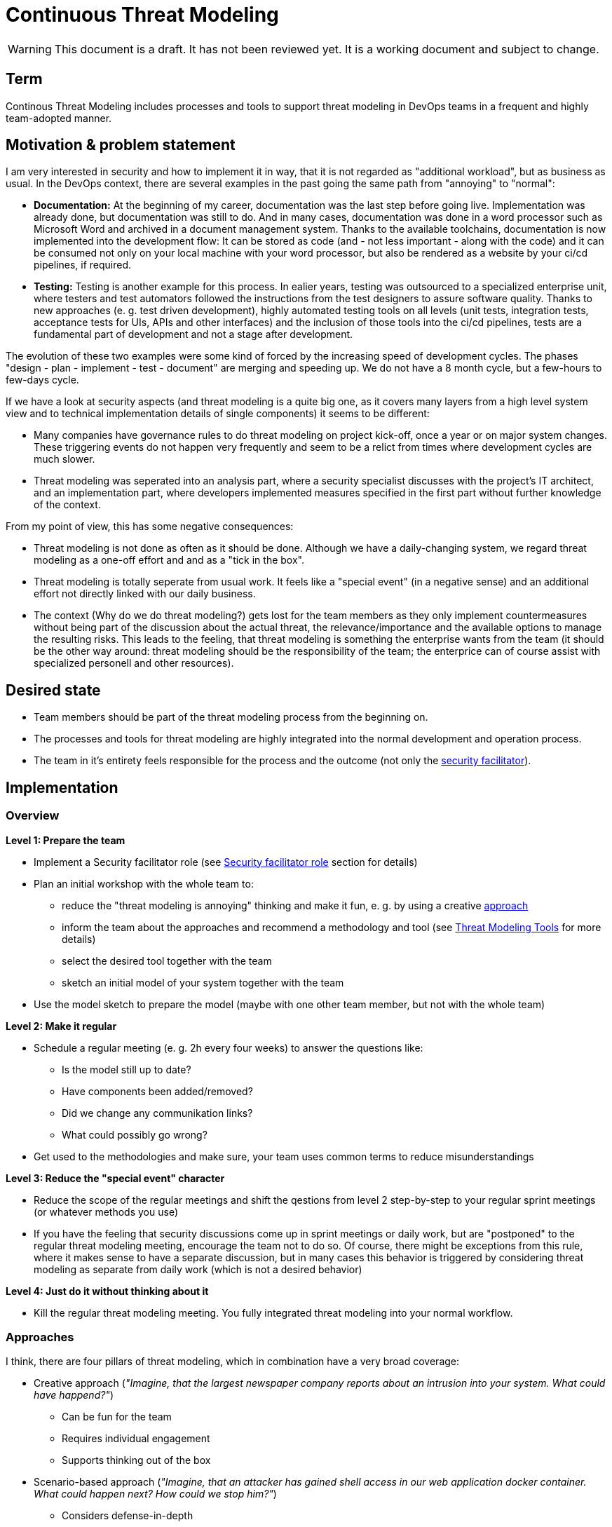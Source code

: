 = Continuous Threat Modeling

WARNING: This document is a draft. It has not been reviewed yet. It is a working document and subject to change.

== Term

Continous Threat Modeling includes processes and tools to support threat modeling in DevOps teams in a frequent and highly team-adopted manner.

== Motivation & problem statement

I am very interested in security and how to implement it in way, that it is not regarded as "additional workload", but as business as usual. In the DevOps context, there are several examples in the past going the same path from "annoying" to "normal":

* *Documentation:* At the beginning of my career, documentation was the last step before going live. Implementation was already done, but documentation was still to do. And in many cases, documentation was done in a word processor such as Microsoft Word and archived in a document management system. Thanks to the available toolchains, documentation is now implemented into the development flow: It can be stored as code (and - not less important - along with the code) and it can be consumed not only on your local machine with your word processor, but also be rendered as a website by your ci/cd pipelines, if required.
* *Testing:* Testing is another example for this process. In ealier years, testing was outsourced to a specialized enterprise unit, where testers and test automators followed the instructions from the test designers to assure software quality. Thanks to new approaches (e. g. test driven development), highly automated testing tools on all levels (unit tests, integration tests, acceptance tests for UIs, APIs and other interfaces) and the inclusion of those tools into the ci/cd pipelines, tests are a fundamental part of development and not a stage after development.

The evolution of these two examples were some kind of forced by the increasing speed of development cycles. The phases "design - plan - implement - test - document" are merging and speeding up. We do not have a 8 month cycle, but a few-hours to few-days cycle.

If we have a look at security aspects (and threat modeling is a quite big one, as it covers many layers from a high level system view and to technical implementation details of single components) it seems to be different: 

* Many companies have governance rules to do threat modeling on project kick-off, once a year or on major system changes. These triggering events do not happen very frequently and seem to be a relict from times where development cycles are much slower.
* Threat modeling was seperated into an analysis part, where a security specialist discusses with the project's IT architect, and an implementation part, where developers implemented measures specified in the first part without further knowledge of the context.

From my point of view, this has some negative consequences:

* Threat modeling is not done as often as it should be done. Although we have a daily-changing system, we regard threat modeling as a one-off effort and and as a "tick in the box".
* Threat modeling is totally seperate from usual work. It feels like a "special event" (in a negative sense) and an additional effort not directly linked with our daily business.
* The context (Why do we do threat modeling?) gets lost for the team members as they only implement countermeasures without being part of the discussion about the actual threat, the relevance/importance and the available options to manage the resulting risks. This leads to the feeling, that threat modeling is something the enterprise wants from the team (it should be the other way around: threat modeling should be the responsibility of the team; the enterprice can of course assist with specialized personell and other resources).

== Desired state

* Team members should be part of the threat modeling process from the beginning on.
* The processes and tools for threat modeling are highly integrated into the normal development and operation process.
* The team in it's entirety feels responsible for the process and the outcome (not only the <<Security facilitator role, security facilitator>>). 

== Implementation

=== Overview

**Level 1: Prepare the team**

* Implement a Security facilitator role (see <<Security facilitator role>> section for details)
* Plan an initial workshop with the whole team to:
** reduce the "threat modeling is annoying" thinking and make it fun, e. g. by using a creative <<Approaches, approach>> 
** inform the team about the approaches and recommend a methodology and tool (see <<Threat Modeling Tools>> for more details)
** select the desired tool together with the team
** sketch an initial model of your system together with the team
* Use the model sketch to prepare the model (maybe with one other team member, but not with the whole team)

**Level 2: Make it regular**

* Schedule a regular meeting (e. g. 2h every four weeks) to answer the questions like:
** Is the model still up to date?
** Have components been added/removed?
** Did we change any communikation links?
** What could possibly go wrong?
* Get used to the methodologies and make sure, your team uses common terms to reduce misunderstandings

**Level 3: Reduce the "special event" character**

* Reduce the scope of the regular meetings and shift the qestions from level 2 step-by-step to your regular sprint meetings (or whatever methods you use)
* If you have the feeling that security discussions come up in sprint meetings or daily work, but are "postponed" to the regular threat modeling meeting, encourage the team not to do so. Of course, there might be exceptions from this rule, where it makes sense to have a separate discussion, but in many cases this behavior is triggered by considering threat modeling as separate from daily work (which is not a desired behavior)

**Level 4: Just do it without thinking about it**

* Kill the regular threat modeling meeting. You fully integrated threat modeling into your normal workflow.

=== Approaches

I think, there are four pillars of threat modeling, which in combination have a very broad coverage:

* Creative approach (_"Imagine, that the largest newspaper company reports about an intrusion into your system. What could have happend?"_)
** Can be fun for the team
** Requires individual engagement
** Supports thinking out of the box
* Scenario-based approach (_"Imagine, that an attacker has gained shell access in our web application docker container. What could happen next? How could we stop him?"_)
** Considers defense-in-depth
** Is similar to real-world scenarios and the team gets a sense/awareness for security 
** Triggers the team to deep-dive into technical considerations
* Systematic approach (_"Let's systematically walk through the STRIDE categories and analyse potential threats."_)
** Assures that we do not forget a threat category (no or at least only few and small blind spots)
** Guides the team through the categories
* Automatic/Rule-based approach (_"Let's model our system, feed the data into an intelligence and ask it for probable risks, e. g. SQL injection for any web application connected to a database."_)
** Covers no-brainer risks & countermeasures
** Frees up time for more sophisticated tasks
** Supports compliance with market or enterprise standards

=== Security facilitator role

I recommend to implement a role (let's call it "Security facilitator") which is a bit more knowledged and trained in security aspects than other team members. He/she can consult the team when it comes to security questions and facilitate space/discussions for security-relevant aspects. The most important characteristics of this role are:

* The Security facilitator should have the space and time to deal with latest security news and knowledge.
* It should not be a full-time job. It is important to be part of the normal processes and tasks to stay close to the rest of the team.
* The role should only be visible within the team. Of course, the person holding the role should network with others in the enterprise, but the role itself should not become a privilege.
* The role is not the person responsible for security. The team is responsible.

== Threat Modeling Tools

There are several tools available for threat modeling, both commercial and free/open-source. For me, the most important aspects of a threat modeling tool are:

* The tool should be accepted by the team (accepted means intrinsicly accepted). This is very important as the tool should not be the security facilitator's tool, but the team's tool) 
* The tool should fit the normal workflow (e.g. if the team has an GitOps workflow, a threat model as code would be a good option). This reduces the amount of tools the team must adopt and it feels closer to the tasks the team already do.
* The tool should allow a small start to support iterative development. The smaller you can start, the smaller is the barrier to use the tool. The optimal tool would allow just the enumeration of the components in the first iteration and the step-by-step completion in future iterations.

The following list contains an imcomplete and random selection of some tools crossing my way:

* https://threagile.io/[Threagile] (already tried out in detail)
* https://owasp.org/www-project-threat-dragon/[OWASP Threat Dragon] (already tried out superficially)
* https://threatspec.org/[threatspec] (not tried out yet)

== Further reading

* https://www.threatmodelingmanifesto.org/[Threat Modeling Manifesto]